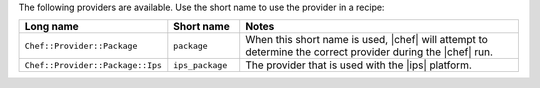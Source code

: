 .. The contents of this file are included in multiple topics.
.. This file should not be changed in a way that hinders its ability to appear in multiple documentation sets.

The following providers are available. Use the short name to use the provider in a recipe:

.. list-table::
   :widths: 150 80 320
   :header-rows: 1

   * - Long name
     - Short name
     - Notes
   * - ``Chef::Provider::Package``
     - ``package``
     - When this short name is used, |chef| will attempt to determine the correct provider during the |chef| run.
   * - ``Chef::Provider::Package::Ips``
     - ``ips_package``
     - The provider that is used with the |ips| platform.